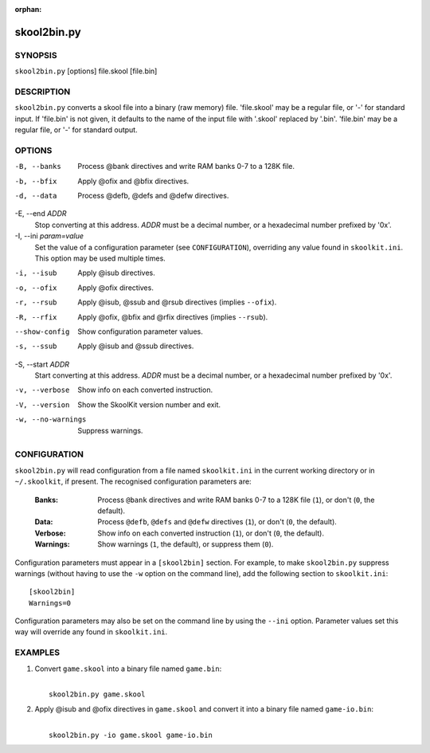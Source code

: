 :orphan:

============
skool2bin.py
============

SYNOPSIS
========
``skool2bin.py`` [options] file.skool [file.bin]

DESCRIPTION
===========
``skool2bin.py`` converts a skool file into a binary (raw memory) file.
'file.skool' may be a regular file, or '-' for standard input. If 'file.bin' is
not given, it defaults to the name of the input file with '.skool' replaced by
'.bin'. 'file.bin' may be a regular file, or '-' for standard output.

OPTIONS
=======
-B, --banks
  Process @bank directives and write RAM banks 0-7 to a 128K file.

-b, --bfix
  Apply @ofix and @bfix directives.

-d, --data
  Process @defb, @defs and @defw directives.

-E, --end `ADDR`
  Stop converting at this address. `ADDR` must be a decimal number, or a
  hexadecimal number prefixed by '0x'.

-I, --ini `param=value`
  Set the value of a configuration parameter (see ``CONFIGURATION``),
  overriding any value found in ``skoolkit.ini``. This option may be used
  multiple times.

-i, --isub
  Apply @isub directives.

-o, --ofix
  Apply @ofix directives.

-r, --rsub
  Apply @isub, @ssub and @rsub directives (implies ``--ofix``).

-R, --rfix
  Apply @ofix, @bfix and @rfix directives (implies ``--rsub``).

--show-config
  Show configuration parameter values.

-s, --ssub
  Apply @isub and @ssub directives.

-S, --start `ADDR`
  Start converting at this address. `ADDR` must be a decimal number, or a
  hexadecimal number prefixed by '0x'.

-v, --verbose
  Show info on each converted instruction.

-V, --version
  Show the SkoolKit version number and exit.

-w, --no-warnings
  Suppress warnings.

CONFIGURATION
=============
``skool2bin.py`` will read configuration from a file named ``skoolkit.ini`` in
the current working directory or in ``~/.skoolkit``, if present. The recognised
configuration parameters are:

  :Banks: Process ``@bank`` directives and write RAM banks 0-7 to a 128K file
    (``1``), or don't (``0``, the default).
  :Data: Process ``@defb``, ``@defs`` and ``@defw`` directives (``1``), or
    don't (``0``, the default).
  :Verbose: Show info on each converted instruction (``1``), or don't (``0``,
    the default).
  :Warnings: Show warnings (``1``, the default), or suppress them (``0``).

Configuration parameters must appear in a ``[skool2bin]`` section. For example,
to make ``skool2bin.py`` suppress warnings (without having to use the ``-w``
option on the command line), add the following section to ``skoolkit.ini``::

  [skool2bin]
  Warnings=0

Configuration parameters may also be set on the command line by using the
``--ini`` option. Parameter values set this way will override any found in
``skoolkit.ini``.

EXAMPLES
========
1. Convert ``game.skool`` into a binary file named ``game.bin``:

   |
   |   ``skool2bin.py game.skool``

2. Apply @isub and @ofix directives in ``game.skool`` and convert it into a
   binary file named ``game-io.bin``:

   |
   |   ``skool2bin.py -io game.skool game-io.bin``
